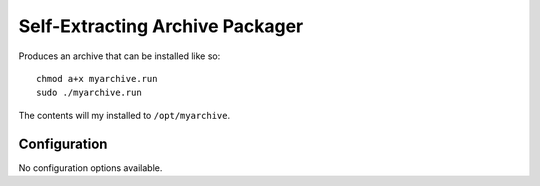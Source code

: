 Self-Extracting Archive Packager
================================

Produces an archive that can be installed like so::

    chmod a+x myarchive.run
    sudo ./myarchive.run

The contents will my installed to ``/opt/myarchive``.

Configuration
-------------

No configuration options available.
